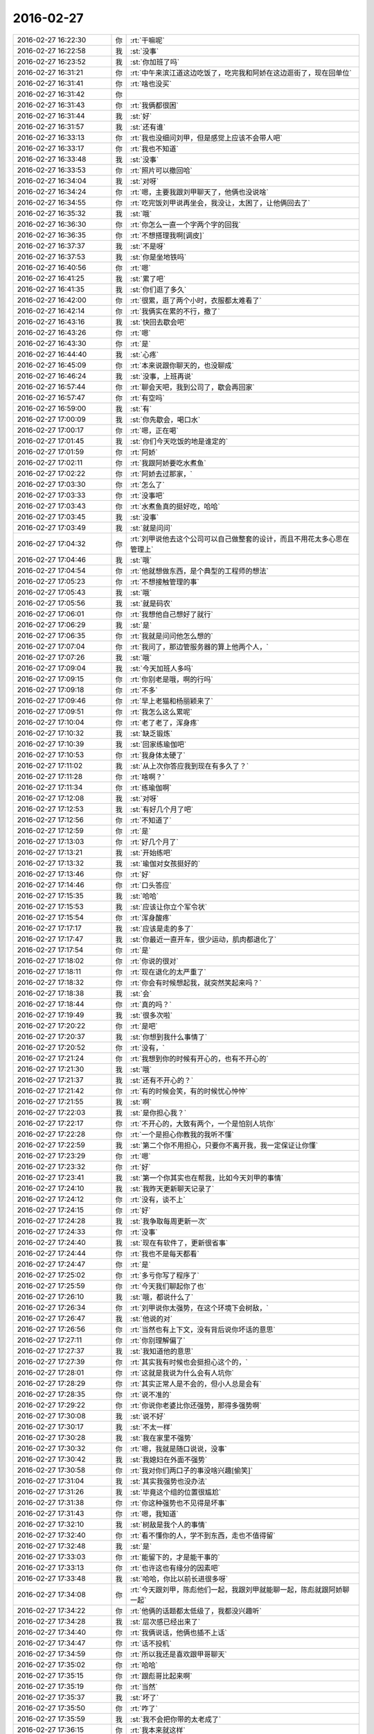 2016-02-27
-------------

.. list-table::
   :widths: 25, 1, 60

   * - 2016-02-27 16:22:30
     - 你
     - :rt:`干嘛呢`
   * - 2016-02-27 16:22:58
     - 我
     - :st:`没事`
   * - 2016-02-27 16:23:52
     - 我
     - :st:`你加班了吗`
   * - 2016-02-27 16:31:21
     - 你
     - :rt:`中午来滨江道这边吃饭了，吃完我和阿娇在这边逛街了，现在回单位`
   * - 2016-02-27 16:31:41
     - 你
     - :rt:`啥也没买`
   * - 2016-02-27 16:31:42
     - 你
     - .. image:: images/39958.jpg
          :width: 100px
   * - 2016-02-27 16:31:43
     - 你
     - :rt:`我俩都很困`
   * - 2016-02-27 16:31:44
     - 我
     - :st:`好`
   * - 2016-02-27 16:31:57
     - 我
     - :st:`还有谁`
   * - 2016-02-27 16:33:13
     - 你
     - :rt:`我也没细问刘甲，但是感觉上应该不会带人吧`
   * - 2016-02-27 16:33:17
     - 你
     - :rt:`我也不知道`
   * - 2016-02-27 16:33:48
     - 我
     - :st:`没事`
   * - 2016-02-27 16:33:53
     - 你
     - :rt:`照片可以撤回哈`
   * - 2016-02-27 16:34:04
     - 我
     - :st:`对呀`
   * - 2016-02-27 16:34:24
     - 你
     - :rt:`嗯，主要我跟刘甲聊天了，他俩也没说啥`
   * - 2016-02-27 16:34:55
     - 你
     - :rt:`吃完饭刘甲说再坐会，我没让，太困了，让他俩回去了`
   * - 2016-02-27 16:35:32
     - 我
     - :st:`哦`
   * - 2016-02-27 16:36:30
     - 你
     - :rt:`你怎么一直一个字两个字的回我`
   * - 2016-02-27 16:36:35
     - 你
     - :rt:`不想搭理我啊[调皮]`
   * - 2016-02-27 16:37:37
     - 我
     - :st:`不是呀`
   * - 2016-02-27 16:37:53
     - 我
     - :st:`你是坐地铁吗`
   * - 2016-02-27 16:40:56
     - 你
     - :rt:`嗯`
   * - 2016-02-27 16:41:25
     - 我
     - :st:`累了吧`
   * - 2016-02-27 16:41:35
     - 我
     - :st:`你们逛了多久`
   * - 2016-02-27 16:42:00
     - 你
     - :rt:`很累，逛了两个小时，衣服都太难看了`
   * - 2016-02-27 16:42:14
     - 你
     - :rt:`我俩实在累的不行，撤了`
   * - 2016-02-27 16:43:16
     - 我
     - :st:`快回去歇会吧`
   * - 2016-02-27 16:43:26
     - 你
     - :rt:`嗯`
   * - 2016-02-27 16:43:30
     - 你
     - :rt:`是`
   * - 2016-02-27 16:44:40
     - 我
     - :st:`心疼`
   * - 2016-02-27 16:45:09
     - 你
     - :rt:`本来说跟你聊天的，也没聊成`
   * - 2016-02-27 16:46:24
     - 我
     - :st:`没事，上班再说`
   * - 2016-02-27 16:57:44
     - 你
     - :rt:`聊会天吧，我到公司了，歇会再回家`
   * - 2016-02-27 16:57:47
     - 你
     - :rt:`有空吗`
   * - 2016-02-27 16:59:00
     - 我
     - :st:`有`
   * - 2016-02-27 17:00:09
     - 我
     - :st:`你先歇会，喝口水`
   * - 2016-02-27 17:00:17
     - 你
     - :rt:`嗯，正在喝`
   * - 2016-02-27 17:01:45
     - 我
     - :st:`你们今天吃饭的地是谁定的`
   * - 2016-02-27 17:01:59
     - 你
     - :rt:`阿娇`
   * - 2016-02-27 17:02:11
     - 你
     - :rt:`我跟阿娇要吃水煮鱼`
   * - 2016-02-27 17:02:22
     - 你
     - :rt:`阿娇去过那家，`
   * - 2016-02-27 17:03:30
     - 你
     - :rt:`怎么了`
   * - 2016-02-27 17:03:33
     - 你
     - :rt:`没事吧`
   * - 2016-02-27 17:03:43
     - 你
     - :rt:`水煮鱼真的挺好吃，哈哈`
   * - 2016-02-27 17:03:45
     - 我
     - :st:`没事`
   * - 2016-02-27 17:03:49
     - 我
     - :st:`就是问问`
   * - 2016-02-27 17:04:32
     - 你
     - :rt:`刘甲说他去这个公司可以自己做整套的设计，而且不用花太多心思在管理上`
   * - 2016-02-27 17:04:46
     - 我
     - :st:`哦`
   * - 2016-02-27 17:04:54
     - 你
     - :rt:`他就想做东西，是个典型的工程师的想法`
   * - 2016-02-27 17:05:23
     - 你
     - :rt:`不想接触管理的事`
   * - 2016-02-27 17:05:43
     - 我
     - :st:`哦`
   * - 2016-02-27 17:05:56
     - 我
     - :st:`就是码农`
   * - 2016-02-27 17:06:01
     - 你
     - :rt:`我想他自己想好了就行`
   * - 2016-02-27 17:06:29
     - 我
     - :st:`是`
   * - 2016-02-27 17:06:35
     - 你
     - :rt:`我就是问问他怎么想的`
   * - 2016-02-27 17:07:04
     - 你
     - :rt:`我问了，那边管服务器的算上他两个人，`
   * - 2016-02-27 17:07:26
     - 我
     - :st:`哦`
   * - 2016-02-27 17:09:04
     - 我
     - :st:`今天加班人多吗`
   * - 2016-02-27 17:09:15
     - 你
     - :rt:`你别老是哦，啊的行吗`
   * - 2016-02-27 17:09:18
     - 你
     - :rt:`不多`
   * - 2016-02-27 17:09:46
     - 你
     - :rt:`早上老猫和杨丽颖来了`
   * - 2016-02-27 17:09:51
     - 你
     - :rt:`我怎么这么累呢`
   * - 2016-02-27 17:10:04
     - 你
     - :rt:`老了老了，浑身疼`
   * - 2016-02-27 17:10:32
     - 我
     - :st:`缺乏锻炼`
   * - 2016-02-27 17:10:39
     - 我
     - :st:`回家练瑜伽吧`
   * - 2016-02-27 17:10:53
     - 你
     - :rt:`我身体太硬了`
   * - 2016-02-27 17:11:02
     - 我
     - :st:`从上次你答应我到现在有多久了？`
   * - 2016-02-27 17:11:28
     - 你
     - :rt:`啥啊？`
   * - 2016-02-27 17:11:34
     - 你
     - :rt:`练瑜伽啊`
   * - 2016-02-27 17:12:08
     - 我
     - :st:`对呀`
   * - 2016-02-27 17:12:53
     - 我
     - :st:`有好几个月了吧`
   * - 2016-02-27 17:12:56
     - 你
     - :rt:`不知道了`
   * - 2016-02-27 17:12:59
     - 你
     - :rt:`是`
   * - 2016-02-27 17:13:03
     - 你
     - :rt:`好几个月了`
   * - 2016-02-27 17:13:21
     - 我
     - :st:`开始练吧`
   * - 2016-02-27 17:13:32
     - 我
     - :st:`瑜伽对女孩挺好的`
   * - 2016-02-27 17:13:46
     - 你
     - :rt:`好`
   * - 2016-02-27 17:14:46
     - 你
     - :rt:`口头答应`
   * - 2016-02-27 17:15:35
     - 我
     - :st:`哈哈`
   * - 2016-02-27 17:15:53
     - 我
     - :st:`应该让你立个军令状`
   * - 2016-02-27 17:15:54
     - 你
     - :rt:`浑身酸疼`
   * - 2016-02-27 17:17:17
     - 我
     - :st:`应该是走的多了`
   * - 2016-02-27 17:17:47
     - 我
     - :st:`你最近一直开车，很少运动，肌肉都退化了`
   * - 2016-02-27 17:17:54
     - 你
     - :rt:`是`
   * - 2016-02-27 17:18:02
     - 你
     - :rt:`你说的很对`
   * - 2016-02-27 17:18:11
     - 你
     - :rt:`现在退化的太严重了`
   * - 2016-02-27 17:18:32
     - 你
     - :rt:`你会有时候想起我，就突然笑起来吗？`
   * - 2016-02-27 17:18:38
     - 我
     - :st:`会`
   * - 2016-02-27 17:18:44
     - 你
     - :rt:`真的吗？`
   * - 2016-02-27 17:19:49
     - 我
     - :st:`很多次啦`
   * - 2016-02-27 17:20:22
     - 你
     - :rt:`是吧`
   * - 2016-02-27 17:20:37
     - 我
     - :st:`你想到我什么事情了`
   * - 2016-02-27 17:20:52
     - 你
     - :rt:`没有，`
   * - 2016-02-27 17:21:24
     - 你
     - :rt:`我想到你的时候有开心的，也有不开心的`
   * - 2016-02-27 17:21:30
     - 我
     - :st:`哦`
   * - 2016-02-27 17:21:37
     - 我
     - :st:`还有不开心的？`
   * - 2016-02-27 17:21:42
     - 你
     - :rt:`有的时候会笑，有的时候忧心忡忡`
   * - 2016-02-27 17:21:55
     - 我
     - :st:`啊`
   * - 2016-02-27 17:22:03
     - 我
     - :st:`是你担心我？`
   * - 2016-02-27 17:22:17
     - 你
     - :rt:`不开心的，大致有两个，一个是怕别人坑你`
   * - 2016-02-27 17:22:28
     - 你
     - :rt:`一个是担心你教我的我听不懂`
   * - 2016-02-27 17:22:59
     - 我
     - :st:`第二个你不用担心，只要你不离开我，我一定保证让你懂`
   * - 2016-02-27 17:23:29
     - 你
     - :rt:`嗯`
   * - 2016-02-27 17:23:32
     - 你
     - :rt:`好`
   * - 2016-02-27 17:23:41
     - 我
     - :st:`第一个你其实也在帮我，比如今天刘甲的事情`
   * - 2016-02-27 17:24:10
     - 我
     - :st:`我昨天更新聊天记录了`
   * - 2016-02-27 17:24:12
     - 你
     - :rt:`没有，谈不上`
   * - 2016-02-27 17:24:15
     - 你
     - :rt:`好`
   * - 2016-02-27 17:24:28
     - 我
     - :st:`我争取每周更新一次`
   * - 2016-02-27 17:24:33
     - 你
     - :rt:`没事`
   * - 2016-02-27 17:24:40
     - 我
     - :st:`现在有软件了，更新很省事`
   * - 2016-02-27 17:24:44
     - 你
     - :rt:`我也不是每天都看`
   * - 2016-02-27 17:24:47
     - 你
     - :rt:`是`
   * - 2016-02-27 17:25:02
     - 你
     - :rt:`多亏你写了程序了`
   * - 2016-02-27 17:25:59
     - 你
     - :rt:`今天我们聊起你了也`
   * - 2016-02-27 17:26:10
     - 我
     - :st:`哦，都说什么了`
   * - 2016-02-27 17:26:34
     - 你
     - :rt:`刘甲说你太强势，在这个环境下会树敌，`
   * - 2016-02-27 17:26:47
     - 我
     - :st:`他说的对`
   * - 2016-02-27 17:26:56
     - 你
     - :rt:`当然也有上下文，没有背后说你坏话的意思`
   * - 2016-02-27 17:27:11
     - 你
     - :rt:`你别理解偏了`
   * - 2016-02-27 17:27:37
     - 我
     - :st:`我知道他的意思`
   * - 2016-02-27 17:27:39
     - 你
     - :rt:`其实我有时候也会挺担心这个的，`
   * - 2016-02-27 17:28:01
     - 你
     - :rt:`这就是我说为什么会有人坑你`
   * - 2016-02-27 17:28:29
     - 你
     - :rt:`其实正常人是不会的，但小人总是会有`
   * - 2016-02-27 17:28:35
     - 你
     - :rt:`说不准的`
   * - 2016-02-27 17:29:22
     - 你
     - :rt:`你说你老婆比你还强势，那得多强势啊`
   * - 2016-02-27 17:30:08
     - 我
     - :st:`说不好`
   * - 2016-02-27 17:30:17
     - 我
     - :st:`不太一样`
   * - 2016-02-27 17:30:28
     - 我
     - :st:`我在家里不强势`
   * - 2016-02-27 17:30:32
     - 你
     - :rt:`嗯，我就是随口说说，没事`
   * - 2016-02-27 17:30:42
     - 我
     - :st:`我媳妇在外面不强势`
   * - 2016-02-27 17:30:58
     - 你
     - :rt:`我对你们两口子的事没啥兴趣[偷笑]`
   * - 2016-02-27 17:31:04
     - 我
     - :st:`其实我强势也没办法`
   * - 2016-02-27 17:31:26
     - 我
     - :st:`毕竟这个组的位置很尴尬`
   * - 2016-02-27 17:31:38
     - 你
     - :rt:`你这种强势也不见得是坏事`
   * - 2016-02-27 17:31:43
     - 你
     - :rt:`嗯，我知道`
   * - 2016-02-27 17:32:10
     - 我
     - :st:`树敌是我个人的事情`
   * - 2016-02-27 17:32:40
     - 你
     - :rt:`看不懂你的人，学不到东西，走也不值得留`
   * - 2016-02-27 17:32:48
     - 我
     - :st:`是`
   * - 2016-02-27 17:33:03
     - 你
     - :rt:`能留下的，才是能干事的`
   * - 2016-02-27 17:33:13
     - 你
     - :rt:`也许这也有缘分的因素吧`
   * - 2016-02-27 17:33:48
     - 我
     - :st:`哈哈，你比以前长进很多呀`
   * - 2016-02-27 17:34:08
     - 你
     - :rt:`今天跟刘甲，陈彪他们一起，我跟刘甲就能聊一起，陈彪就跟阿娇聊一起`
   * - 2016-02-27 17:34:22
     - 你
     - :rt:`他俩的话题都太低级了，我都没兴趣听`
   * - 2016-02-27 17:34:28
     - 我
     - :st:`层次感已经出来了`
   * - 2016-02-27 17:34:40
     - 你
     - :rt:`我俩说话，他俩也插不上话`
   * - 2016-02-27 17:34:47
     - 你
     - :rt:`话不投机`
   * - 2016-02-27 17:34:59
     - 你
     - :rt:`所以我还是喜欢跟甲哥聊天`
   * - 2016-02-27 17:35:02
     - 你
     - :rt:`哈哈`
   * - 2016-02-27 17:35:15
     - 你
     - :rt:`跟彪哥比起来啊`
   * - 2016-02-27 17:35:19
     - 你
     - :rt:`当然`
   * - 2016-02-27 17:35:37
     - 我
     - :st:`坏了`
   * - 2016-02-27 17:35:50
     - 你
     - :rt:`咋了`
   * - 2016-02-27 17:35:59
     - 我
     - :st:`我不会把你带的太老成了`
   * - 2016-02-27 17:36:15
     - 你
     - :rt:`我本来就这样`
   * - 2016-02-27 17:36:34
     - 你
     - :rt:`真的，我本来就不是阿娇那种是事不往心里去的性格`
   * - 2016-02-27 17:36:39
     - 我
     - :st:`还好`
   * - 2016-02-27 17:36:50
     - 你
     - :rt:`我本来就爱琢磨`
   * - 2016-02-27 17:37:15
     - 我
     - :st:`是`
   * - 2016-02-27 17:37:22
     - 我
     - :st:`你还不回家吗`
   * - 2016-02-27 17:37:30
     - 我
     - :st:`待会天就黑了`
   * - 2016-02-27 17:37:53
     - 你
     - :rt:`我记得我跟旭明去工大刻盘的时候聊起你，他说我们挺幸运的，能够一毕业就跟着你，学很多东西`
   * - 2016-02-27 17:38:13
     - 你
     - :rt:`当时就是听听，就想着是学习呗，`
   * - 2016-02-27 17:38:24
     - 我
     - :st:`还行吧，还得看自己的悟性`
   * - 2016-02-27 17:38:27
     - 你
     - :rt:`想旭明想的事挺多的`
   * - 2016-02-27 17:38:37
     - 我
     - :st:`现在阿娇就不如你`
   * - 2016-02-27 17:38:43
     - 你
     - :rt:`后来上次坐旭明的车`
   * - 2016-02-27 17:38:50
     - 你
     - :rt:`又提起你`
   * - 2016-02-27 17:39:24
     - 我
     - :st:`哦`
   * - 2016-02-27 17:39:32
     - 你
     - :rt:`我说你为甚么能想那么多事`
   * - 2016-02-27 17:40:00
     - 你
     - :rt:`旭明说，因为你是领导，位置决定能获得很多消息，`
   * - 2016-02-27 17:40:08
     - 你
     - :rt:`我觉得他说的有点肤浅`
   * - 2016-02-27 17:40:18
     - 你
     - :rt:`没我想的深刻`
   * - 2016-02-27 17:40:32
     - 你
     - :rt:`他也不过如此了`
   * - 2016-02-27 17:40:52
     - 我
     - :st:`是`
   * - 2016-02-27 17:41:03
     - 我
     - :st:`旭明看问题不如你深刻`
   * - 2016-02-27 17:41:25
     - 你
     - :rt:`现在越来越能觉得你说的跟他们说话他们听不懂是为什么了`
   * - 2016-02-27 17:41:50
     - 你
     - :rt:`要不就是似懂非懂的装有学问，要不就是根本不感兴趣`
   * - 2016-02-27 17:42:03
     - 你
     - :rt:`真正思考的也不多`
   * - 2016-02-27 17:42:11
     - 我
     - :st:`是`
   * - 2016-02-27 17:42:30
     - 我
     - :st:`就算能思考，也尽是技术的`
   * - 2016-02-27 17:42:31
     - 你
     - :rt:`我跟旭明肯定是没有可比性的`
   * - 2016-02-27 17:42:40
     - 我
     - :st:`哲学方面的几乎没人思考`
   * - 2016-02-27 17:43:00
     - 你
     - :rt:`就是在我说的那个问题上，差点`
   * - 2016-02-27 17:43:29
     - 你
     - :rt:`我问他那句话也是想探听探听他对你的了解程度`
   * - 2016-02-27 17:43:36
     - 你
     - :rt:`结果他太令我失望`
   * - 2016-02-27 17:43:52
     - 我
     - :st:`除了你，没有人能了解我`
   * - 2016-02-27 17:44:02
     - 你
     - :rt:`哈哈，会有的`
   * - 2016-02-27 17:44:10
     - 你
     - :rt:`我回家了`
   * - 2016-02-27 17:44:23
     - 我
     - :st:`好的，路上注意安全`
   * - 2016-02-27 17:45:38
     - 你
     - :rt:`你知道吗？我的感性你都想象不到，我得好好培养我得理性`
   * - 2016-02-27 17:45:55
     - 你
     - :rt:`至今为止我都没有发现比我感性的人，`
   * - 2016-02-27 17:45:59
     - 你
     - :rt:`除了我姐`
   * - 2016-02-27 17:46:03
     - 我
     - :st:`哦`
   * - 2016-02-27 17:46:06
     - 你
     - :rt:`反正很少`
   * - 2016-02-27 17:46:15
     - 你
     - :rt:`感情太丰富了`
   * - 2016-02-27 17:46:25
     - 你
     - :rt:`现在越来越觉得是这样`
   * - 2016-02-27 17:46:26
     - 我
     - :st:`回来哪天你和我说说`
   * - 2016-02-27 17:46:49
     - 你
     - :rt:`我想跟我小时候的生活环境有关`
   * - 2016-02-27 17:46:58
     - 我
     - :st:`是`
   * - 2016-02-27 17:47:12
     - 你
     - :rt:`但还没想顺`
   * - 2016-02-27 17:47:29
     - 你
     - :rt:`走了`
   * - 2016-02-27 17:47:32
     - 我
     - :st:`好的`